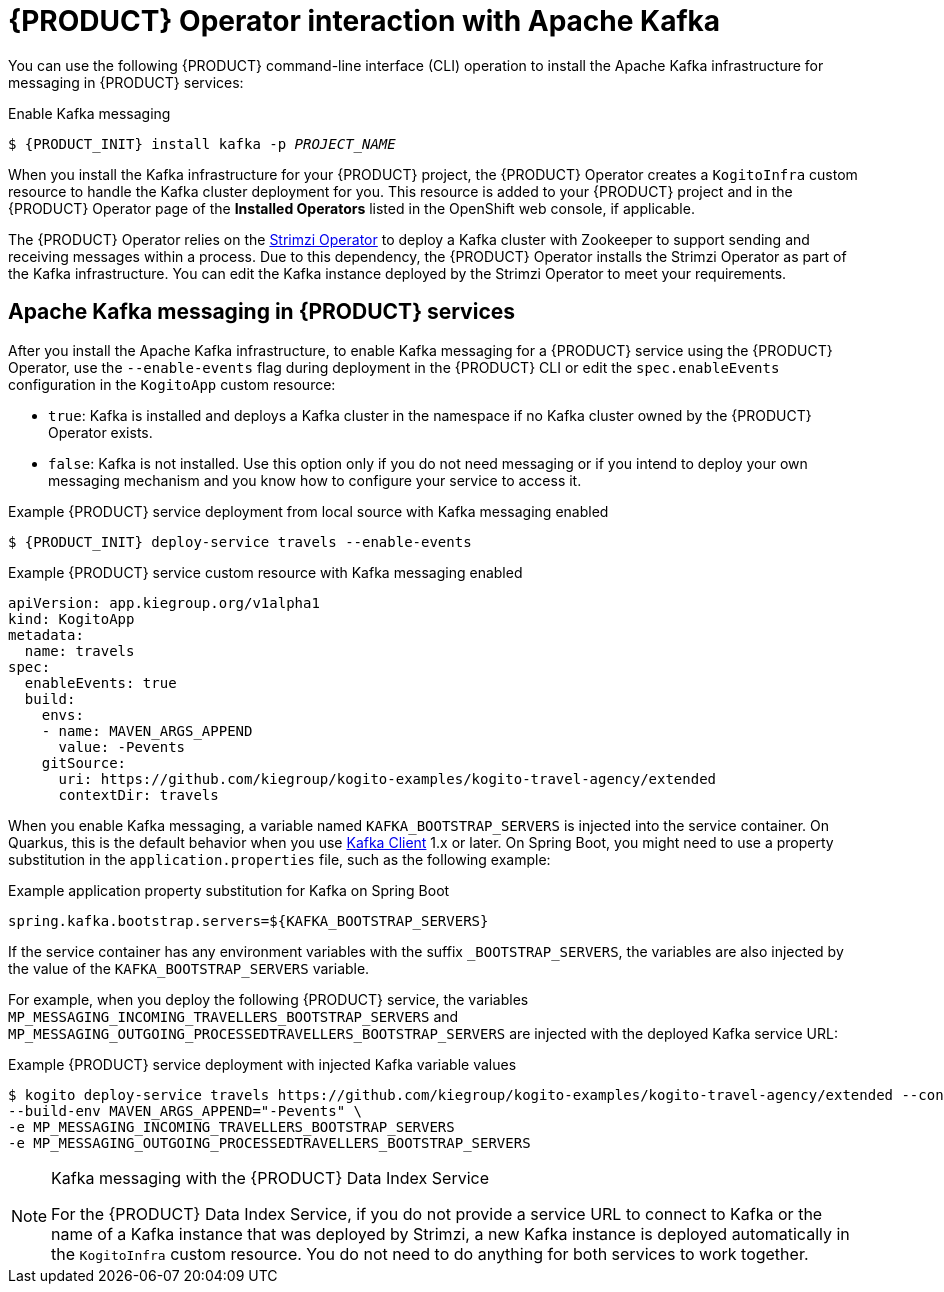 [id='con-kogito-operator-with-kafka_{context}']
= {PRODUCT} Operator interaction with Apache Kafka

You can use the following {PRODUCT} command-line interface (CLI) operation to install the Apache Kafka infrastructure for messaging in {PRODUCT} services:

.Enable Kafka messaging
[source,subs="attributes+,+quotes"]
----
$ {PRODUCT_INIT} install kafka -p __PROJECT_NAME__
----

When you install the Kafka infrastructure for your {PRODUCT} project, the {PRODUCT} Operator creates a `KogitoInfra` custom resource to handle the Kafka cluster deployment for you. This resource is added to your {PRODUCT} project and in the {PRODUCT} Operator page of the *Installed Operators* listed in the OpenShift web console, if applicable.

The {PRODUCT} Operator relies on the https://strimzi.io/docs/latest/[Strimzi Operator] to deploy a Kafka cluster with Zookeeper to support sending and receiving messages within a process. Due to this dependency, the {PRODUCT} Operator installs the Strimzi Operator as part of the Kafka infrastructure. You can edit the Kafka instance deployed by the Strimzi Operator to meet your requirements.

== Apache Kafka messaging in {PRODUCT} services

After you install the Apache Kafka infrastructure, to enable Kafka messaging for a {PRODUCT} service using the {PRODUCT} Operator, use the `--enable-events` flag during deployment in the {PRODUCT} CLI or edit the `spec.enableEvents` configuration in the `KogitoApp` custom resource:

* `true`: Kafka is installed and deploys a Kafka cluster in the namespace if no Kafka cluster owned by the {PRODUCT} Operator exists.
* `false`: Kafka is not installed. Use this option only if you do not need messaging or if you intend to deploy your own messaging mechanism and you know how to configure your service to access it.

.Example {PRODUCT} service deployment from local source with Kafka messaging enabled
[source,subs="attributes+,+quotes"]
----
$ {PRODUCT_INIT} deploy-service travels --enable-events
----

.Example {PRODUCT} service custom resource with Kafka messaging enabled
[source,yaml]
----
apiVersion: app.kiegroup.org/v1alpha1
kind: KogitoApp
metadata:
  name: travels
spec:
  enableEvents: true
  build:
    envs:
    - name: MAVEN_ARGS_APPEND
      value: -Pevents
    gitSource:
      uri: https://github.com/kiegroup/kogito-examples/kogito-travel-agency/extended
      contextDir: travels
----

When you enable Kafka messaging, a variable named `KAFKA_BOOTSTRAP_SERVERS` is injected into the service container. On Quarkus, this is the default behavior when you use https://quarkus.io/guides/kafka-streams#topic-configuration[Kafka Client] 1.x or later. On Spring Boot, you might need to use a property substitution in the `application.properties` file, such as the following example:

.Example application property substitution for Kafka on Spring Boot
[source]
----
spring.kafka.bootstrap.servers=${KAFKA_BOOTSTRAP_SERVERS}
----

If the service container has any environment variables with the suffix `_BOOTSTRAP_SERVERS`, the variables are also injected by the value of the `KAFKA_BOOTSTRAP_SERVERS` variable.

For example, when you deploy the following {PRODUCT} service, the variables `MP_MESSAGING_INCOMING_TRAVELLERS_BOOTSTRAP_SERVERS` and `MP_MESSAGING_OUTGOING_PROCESSEDTRAVELLERS_BOOTSTRAP_SERVERS` are injected with the deployed Kafka service URL:

.Example {PRODUCT} service deployment with injected Kafka variable values
[source]
----
$ kogito deploy-service travels https://github.com/kiegroup/kogito-examples/kogito-travel-agency/extended --context-dir travels --enable-events \
--build-env MAVEN_ARGS_APPEND="-Pevents" \
-e MP_MESSAGING_INCOMING_TRAVELLERS_BOOTSTRAP_SERVERS
-e MP_MESSAGING_OUTGOING_PROCESSEDTRAVELLERS_BOOTSTRAP_SERVERS
----

[NOTE]
.Kafka messaging with the {PRODUCT} Data Index Service
====
For the {PRODUCT} Data Index Service, if you do not provide a service URL to connect to Kafka or the name of a Kafka instance that was deployed by Strimzi, a new Kafka instance is deployed automatically in the `KogitoInfra` custom resource. You do not need to do anything for both services to work together.
====

.Additional resources
ifdef::KOGITO[]
* {URL_CONFIGURING_KOGITO}#proc-messaging-enabling_kogito-configuring[Enabling messaging for {PRODUCT} services]
* {URL_CONFIGURING_KOGITO}#con-data-index-service_kogito-configuring[{PRODUCT} Data Index Service]
endif::[]
ifdef::KOGITO-COMM[]
* xref:proc-messaging-enabling_kogito-configuring[]
* xref:con-data-index-service_kogito-configuring[]
endif::[]
